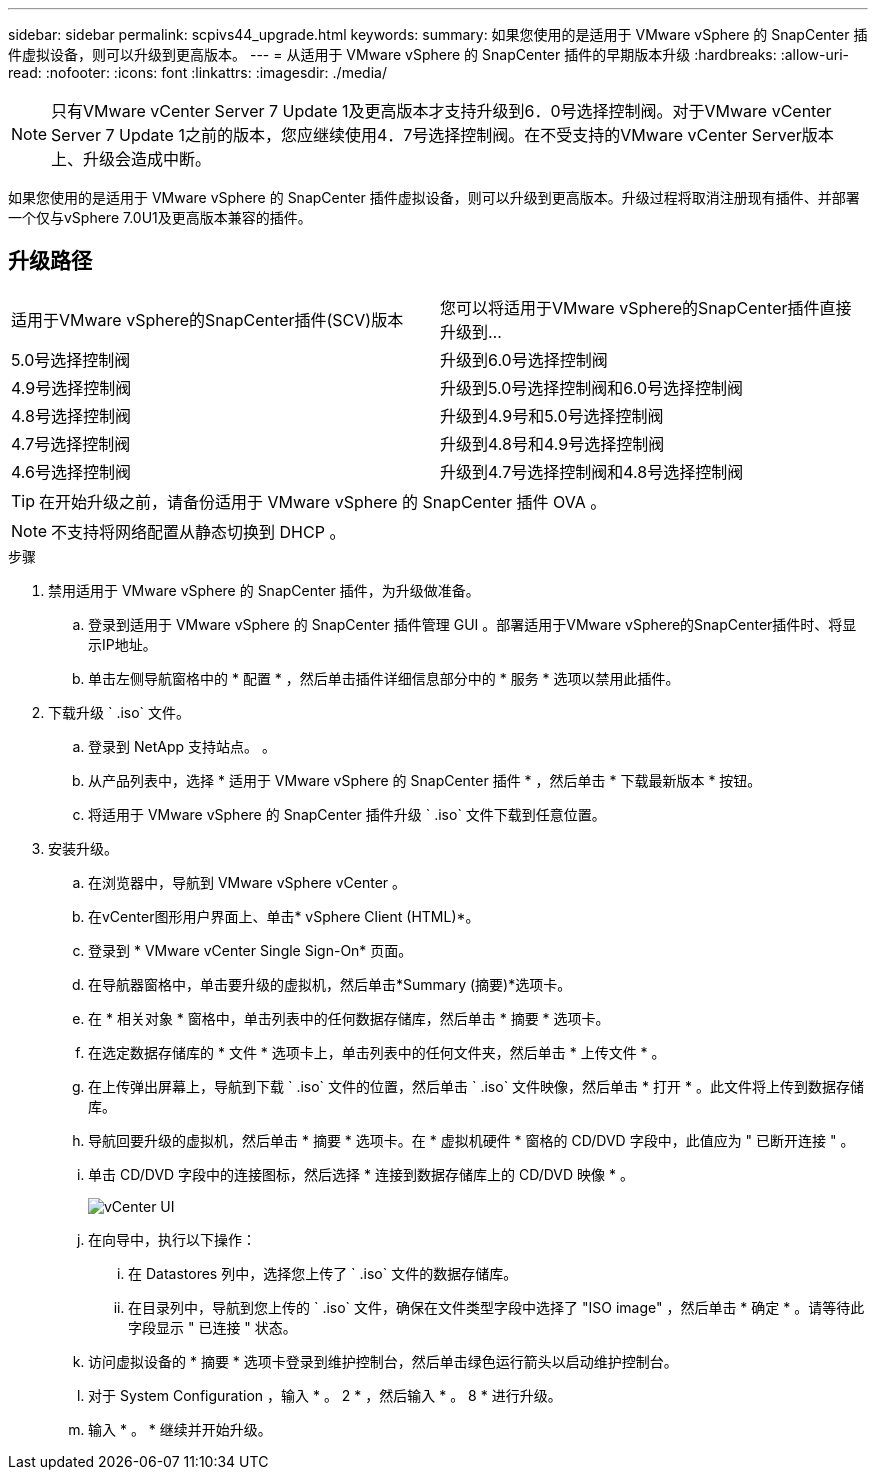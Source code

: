 ---
sidebar: sidebar 
permalink: scpivs44_upgrade.html 
keywords:  
summary: 如果您使用的是适用于 VMware vSphere 的 SnapCenter 插件虚拟设备，则可以升级到更高版本。 
---
= 从适用于 VMware vSphere 的 SnapCenter 插件的早期版本升级
:hardbreaks:
:allow-uri-read: 
:nofooter: 
:icons: font
:linkattrs: 
:imagesdir: ./media/



NOTE: 只有VMware vCenter Server 7 Update 1及更高版本才支持升级到6．0号选择控制阀。对于VMware vCenter Server 7 Update 1之前的版本，您应继续使用4．7号选择控制阀。在不受支持的VMware vCenter Server版本上、升级会造成中断。

如果您使用的是适用于 VMware vSphere 的 SnapCenter 插件虚拟设备，则可以升级到更高版本。升级过程将取消注册现有插件、并部署一个仅与vSphere 7.0U1及更高版本兼容的插件。



== 升级路径

|===


| 适用于VMware vSphere的SnapCenter插件(SCV)版本 | 您可以将适用于VMware vSphere的SnapCenter插件直接升级到... 


| 5.0号选择控制阀 | 升级到6.0号选择控制阀 


| 4.9号选择控制阀 | 升级到5.0号选择控制阀和6.0号选择控制阀 


| 4.8号选择控制阀 | 升级到4.9号和5.0号选择控制阀 


| 4.7号选择控制阀 | 升级到4.8号和4.9号选择控制阀 


| 4.6号选择控制阀 | 升级到4.7号选择控制阀和4.8号选择控制阀 
|===

TIP: 在开始升级之前，请备份适用于 VMware vSphere 的 SnapCenter 插件 OVA 。


NOTE: 不支持将网络配置从静态切换到 DHCP 。

.步骤
. 禁用适用于 VMware vSphere 的 SnapCenter 插件，为升级做准备。
+
.. 登录到适用于 VMware vSphere 的 SnapCenter 插件管理 GUI 。部署适用于VMware vSphere的SnapCenter插件时、将显示IP地址。
.. 单击左侧导航窗格中的 * 配置 * ，然后单击插件详细信息部分中的 * 服务 * 选项以禁用此插件。


. 下载升级 ` .iso` 文件。
+
.. 登录到 NetApp 支持站点。 。
.. 从产品列表中，选择 * 适用于 VMware vSphere 的 SnapCenter 插件 * ，然后单击 * 下载最新版本 * 按钮。
.. 将适用于 VMware vSphere 的 SnapCenter 插件升级 ` .iso` 文件下载到任意位置。


. 安装升级。
+
.. 在浏览器中，导航到 VMware vSphere vCenter 。
.. 在vCenter图形用户界面上、单击* vSphere Client (HTML)*。
.. 登录到 * VMware vCenter Single Sign-On* 页面。
.. 在导航器窗格中，单击要升级的虚拟机，然后单击*Summary (摘要)*选项卡。
.. 在 * 相关对象 * 窗格中，单击列表中的任何数据存储库，然后单击 * 摘要 * 选项卡。
.. 在选定数据存储库的 * 文件 * 选项卡上，单击列表中的任何文件夹，然后单击 * 上传文件 * 。
.. 在上传弹出屏幕上，导航到下载 ` .iso` 文件的位置，然后单击 ` .iso` 文件映像，然后单击 * 打开 * 。此文件将上传到数据存储库。
.. 导航回要升级的虚拟机，然后单击 * 摘要 * 选项卡。在 * 虚拟机硬件 * 窗格的 CD/DVD 字段中，此值应为 " 已断开连接 " 。
.. 单击 CD/DVD 字段中的连接图标，然后选择 * 连接到数据存储库上的 CD/DVD 映像 * 。
+
image:scpivs44_image42.png["vCenter UI"]

.. 在向导中，执行以下操作：
+
... 在 Datastores 列中，选择您上传了 ` .iso` 文件的数据存储库。
... 在目录列中，导航到您上传的 ` .iso` 文件，确保在文件类型字段中选择了 "ISO image" ，然后单击 * 确定 * 。请等待此字段显示 " 已连接 " 状态。


.. 访问虚拟设备的 * 摘要 * 选项卡登录到维护控制台，然后单击绿色运行箭头以启动维护控制台。
.. 对于 System Configuration ，输入 * 。 2 * ，然后输入 * 。 8 * 进行升级。
.. 输入 * 。 * 继续并开始升级。



